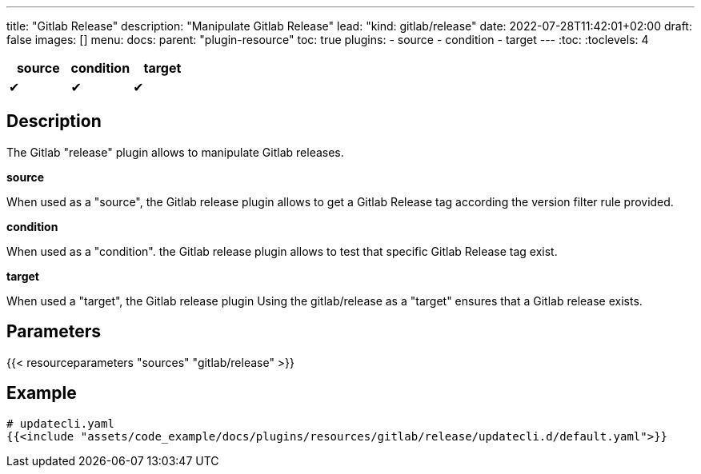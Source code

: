 ---
title: "Gitlab Release"
description: "Manipulate Gitlab Release"
lead: "kind: gitlab/release"
date: 2022-07-28T11:42:01+02:00
draft: false
images: []
menu:
  docs:
    parent: "plugin-resource"
toc: true
plugins:
  - source
  - condition
  - target
---
// <!-- Required for asciidoctor -->
:toc:
// Set toclevels to be at least your hugo [markup.tableOfContents.endLevel] config key
:toclevels: 4

[cols="1^,1^,1^",options=header]
|===
| source | condition | target
| &#10004; | &#10004; | &#10004;
|===

== Description

The Gitlab "release" plugin allows to manipulate Gitlab releases.

**source**

When used as a "source", the Gitlab release plugin allows to get a Gitlab Release tag according the version filter rule provided.

**condition**

When used as a "condition". the Gitlab release plugin allows to test that specific Gitlab Release tag exist.

**target** 

When used a "target", the Gitlab release plugin Using the gitlab/release as a "target" ensures that a Gitlab release exists.

== Parameters

{{< resourceparameters "sources" "gitlab/release" >}}

== Example

[source,yaml]
----
# updatecli.yaml
{{<include "assets/code_example/docs/plugins/resources/gitlab/release/updatecli.d/default.yaml">}}
----

